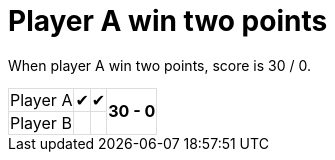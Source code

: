 ifndef::ROOT_PATH[:ROOT_PATH: ../../..]

[#org_sfvl_demo_tennistest_player_a_win_two_points]
= Player A win two points

When player A win two points, score is 30 / 0.

[%autowidth, cols=4*, stripes=none]
|===
| Player A | &#x2714; | &#x2714;
.2+^.^| *30 - 0* 
| Player B |   |  | 
|===

++++
<style>
table.tableblock.grid-all {
    border-collapse: collapse;
}
table.tableblock.grid-all, table.tableblock.grid-all td, table.grid-all > * > tr > .tableblock:last-child {
    border: 1px solid #dddddd;
}
</style>
++++
